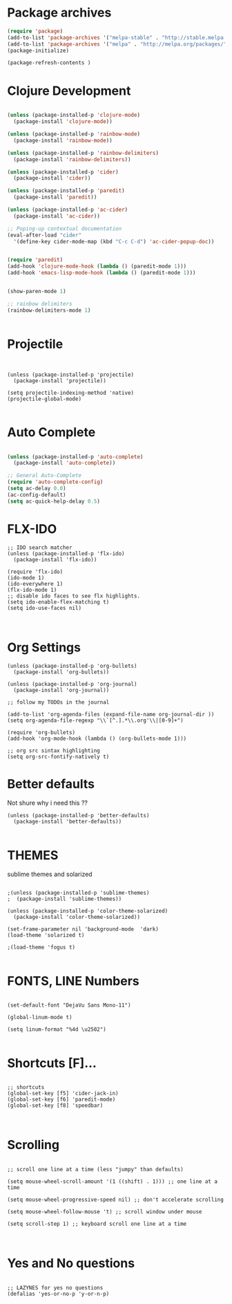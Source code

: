 #+Title

* Package archives


#+BEGIN_SRC emacs-lisp 
(require 'package)
(add-to-list 'package-archives '("melpa-stable" . "http://stable.melpa.org/packages/") t)
(add-to-list 'package-archives '("melpa" . "http://melpa.org/packages/") t)
(package-initialize)

(package-refresh-contents )
#+end_src
* Clojure Development
#+BEGIN_SRC emacs-lisp 

(unless (package-installed-p 'clojure-mode)
  (package-install 'clojure-mode))

(unless (package-installed-p 'rainbow-mode)
  (package-install 'rainbow-mode))

(unless (package-installed-p 'rainbow-delimiters)
  (package-install 'rainbow-delimiters))

(unless (package-installed-p 'cider)
  (package-install 'cider))

(unless (package-installed-p 'paredit)
  (package-install 'paredit))

(unless (package-installed-p 'ac-cider)
  (package-install 'ac-cider))

;; Poping-up contextual documentation
(eval-after-load "cider"
  '(define-key cider-mode-map (kbd "C-c C-d") 'ac-cider-popup-doc))


(require 'paredit)
(add-hook 'clojure-mode-hook (lambda () (paredit-mode 1)))
(add-hook 'emacs-lisp-mode-hook (lambda () (paredit-mode 1)))


(show-paren-mode 1)

;; rainbow delimiters
(rainbow-delimiters-mode 1)


#+end_src

* Projectile

#+BEGIN_SRC emacs-lisp Package archives


(unless (package-installed-p 'projectile)
  (package-install 'projectile))

(setq projectile-indexing-method 'native)
(projectile-global-mode)

#+end_src

* Auto Complete
#+BEGIN_SRC emacs-lisp 

(unless (package-installed-p 'auto-complete)
  (package-install 'auto-complete))

;; General Auto-Complete
(require 'auto-complete-config)
(setq ac-delay 0.0)
(ac-config-default)
(setq ac-quick-help-delay 0.5)

#+end_src
* FLX-IDO

#+BEGIN_SRC emacs-lisp Package archives
;; IDO search matcher
(unless (package-installed-p 'flx-ido)
  (package-install 'flx-ido))

(require 'flx-ido)
(ido-mode 1)
(ido-everywhere 1)
(flx-ido-mode 1)
;; disable ido faces to see flx highlights.
(setq ido-enable-flex-matching t)
(setq ido-use-faces nil)


#+end_src

* Org Settings

#+BEGIN_SRC emacs-lisp Package archives
(unless (package-installed-p 'org-bullets)
  (package-install 'org-bullets))

(unless (package-installed-p 'org-journal)
  (package-install 'org-journal))

;; follow my TODOs in the journal

(add-to-list 'org-agenda-files (expand-file-name org-journal-dir ))
(setq org-agenda-file-regexp "\\`[^.].*\\.org'\\|[0-9]+")

(require 'org-bullets)
(add-hook 'org-mode-hook (lambda () (org-bullets-mode 1)))

;; org src sintax highlighting
(setq org-src-fontify-natively t)
#+end_src

* Better defaults

 Not shure why i need this ??

#+BEGIN_SRC emacs-lisp Package archives
(unless (package-installed-p 'better-defaults)
  (package-install 'better-defaults))

#+end_src

* THEMES

sublime themes and solarized

#+BEGIN_SRC emacs-lisp Package archives

;(unless (package-installed-p 'sublime-themes)
;  (package-install 'sublime-themes))

(unless (package-installed-p 'color-theme-solarized)
  (package-install 'color-theme-solarized))

(set-frame-parameter nil 'background-mode  'dark)
(load-theme 'solarized t)

;(load-theme 'fogus t)

#+end_src

* FONTS, LINE Numbers

#+BEGIN_SRC emacs-lisp Package archives

(set-default-font "DejaVu Sans Mono-11")

(global-linum-mode t)

(setq linum-format "%4d \u2502")

#+end_src
* Shortcuts [F]...
#+BEGIN_SRC emacs-lisp Package archives

;; shortcuts
(global-set-key [f5] 'cider-jack-in)
(global-set-key [f6] 'paredit-mode)
(global-set-key [f8] 'speedbar)


#+end_src
* Scrolling
#+BEGIN_SRC emacs-lisp Package archives

;; scroll one line at a time (less "jumpy" than defaults)

(setq mouse-wheel-scroll-amount '(1 ((shift) . 1))) ;; one line at a time

(setq mouse-wheel-progressive-speed nil) ;; don't accelerate scrolling

(setq mouse-wheel-follow-mouse 't) ;; scroll window under mouse

(setq scroll-step 1) ;; keyboard scroll one line at a time


#+end_src
* Yes and No questions 
#+BEGIN_SRC emacs-lisp Package archives

;; LAZYNES for yes no questions
(defalias 'yes-or-no-p 'y-or-n-p)

#+END_SRC



